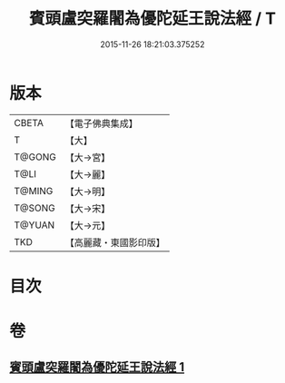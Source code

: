 #+TITLE: 賓頭盧突羅闍為優陀延王說法經 / T
#+DATE: 2015-11-26 18:21:03.375252
* 版本
 |     CBETA|【電子佛典集成】|
 |         T|【大】     |
 |    T@GONG|【大→宮】   |
 |      T@LI|【大→麗】   |
 |    T@MING|【大→明】   |
 |    T@SONG|【大→宋】   |
 |    T@YUAN|【大→元】   |
 |       TKD|【高麗藏・東國影印版】|

* 目次
* 卷
** [[file:KR6o0145_001.txt][賓頭盧突羅闍為優陀延王說法經 1]]
